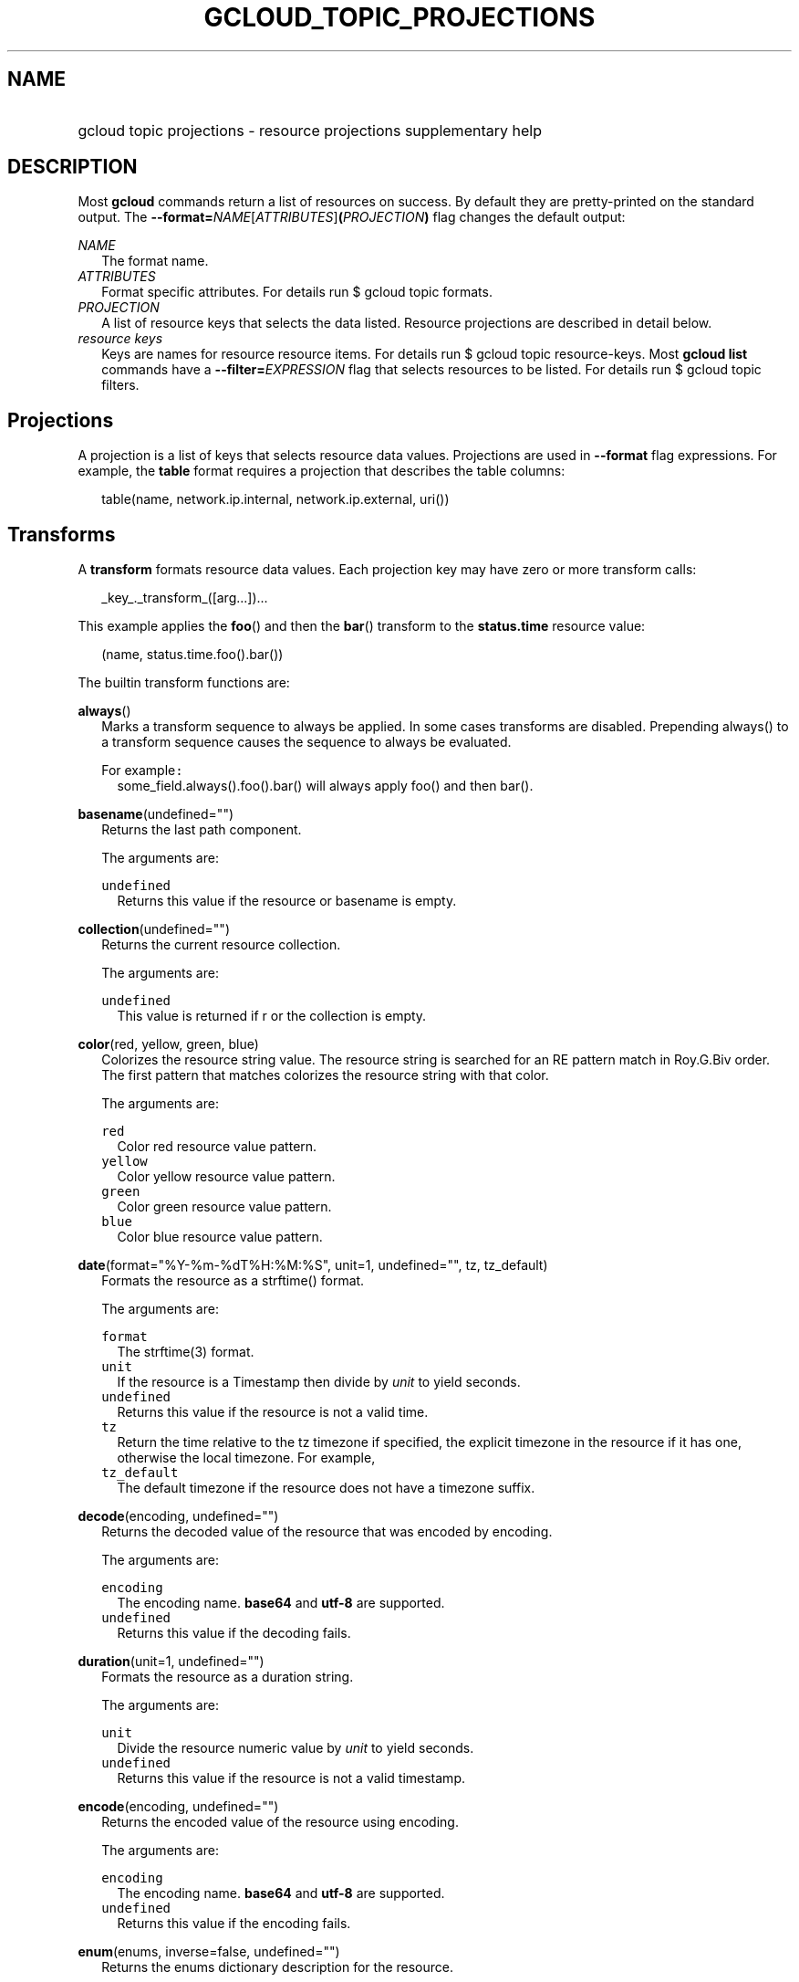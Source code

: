 
.TH "GCLOUD_TOPIC_PROJECTIONS" 1



.SH "NAME"
.HP
gcloud topic projections \- resource projections supplementary help



.SH "DESCRIPTION"

Most \fBgcloud\fR commands return a list of resources on success. By default
they are pretty\-printed on the standard output. The
\fB\-\-format=\fR\fINAME\fR[\fIATTRIBUTES\fR]\fB(\fR\fIPROJECTION\fR\fB)\fR flag
changes the default output:

\fINAME\fR
.RS 2m
The format name.
.RE
\fIATTRIBUTES\fR
.RS 2m
Format specific attributes. For details run $ gcloud topic formats.
.RE
\fIPROJECTION\fR
.RS 2m
A list of resource keys that selects the data listed. Resource projections are
described in detail below.
.RE
\fIresource keys\fR
.RS 2m
Keys are names for resource resource items. For details run $ gcloud topic
resource\-keys. Most \fBgcloud\fR \fBlist\fR commands have a
\fB\-\-filter=\fR\fIEXPRESSION\fR flag that selects resources to be listed. For
details run $ gcloud topic filters.


.RE

.SH "Projections"

A projection is a list of keys that selects resource data values. Projections
are used in \fB\-\-format\fR flag expressions. For example, the \fBtable\fR
format requires a projection that describes the table columns:

.RS 2m
table(name, network.ip.internal, network.ip.external, uri())
.RE


.SH "Transforms"

A \fBtransform\fR formats resource data values. Each projection key may have
zero or more transform calls:

.RS 2m
_key_._transform_([arg...])...
.RE

This example applies the \fBfoo\fR() and then the \fBbar\fR() transform to the
\fBstatus.time\fR resource value:

.RS 2m
(name, status.time.foo().bar())
.RE


The builtin transform functions are:

\fBalways\fR()
.RS 2m
Marks a transform sequence to always be applied. In some cases transforms are
disabled. Prepending always() to a transform sequence causes the sequence to
always be evaluated.

For example\f5:\fR
.RS 2m
some_field.always().foo().bar() will always apply foo() and then bar().

.RE
.RE
\fBbasename\fR(undefined="")
.RS 2m
Returns the last path component.


The arguments are:

\fB\f5undefined\fR\fR
.RS 2m
Returns this value if the resource or basename is empty.

.RE
.RE
\fBcollection\fR(undefined="")
.RS 2m
Returns the current resource collection.


The arguments are:

\fB\f5undefined\fR\fR
.RS 2m
This value is returned if r or the collection is empty.

.RE
.RE
\fBcolor\fR(red, yellow, green, blue)
.RS 2m
Colorizes the resource string value. The resource string is searched for an RE
pattern match in Roy.G.Biv order. The first pattern that matches colorizes the
resource string with that color.


The arguments are:

\fB\f5red\fR\fR
.RS 2m
Color red resource value pattern.
.RE
\fB\f5yellow\fR\fR
.RS 2m
Color yellow resource value pattern.
.RE
\fB\f5green\fR\fR
.RS 2m
Color green resource value pattern.
.RE
\fB\f5blue\fR\fR
.RS 2m
Color blue resource value pattern.

.RE
.RE
\fBdate\fR(format="%Y\-%m\-%dT%H:%M:%S", unit=1, undefined="", tz, tz_default)
.RS 2m
Formats the resource as a strftime() format.


The arguments are:

\fB\f5format\fR\fR
.RS 2m
The strftime(3) format.
.RE
\fB\f5unit\fR\fR
.RS 2m
If the resource is a Timestamp then divide by \fIunit\fR to yield seconds.
.RE
\fB\f5undefined\fR\fR
.RS 2m
Returns this value if the resource is not a valid time.
.RE
\fB\f5tz\fR\fR
.RS 2m
Return the time relative to the tz timezone if specified, the explicit timezone
in the resource if it has one, otherwise the local timezone. For example,
...date(tz=EST5EDT, tz_default=UTC).
.RE
\fB\f5tz_default\fR\fR
.RS 2m
The default timezone if the resource does not have a timezone suffix.

.RE
.RE
\fBdecode\fR(encoding, undefined="")
.RS 2m
Returns the decoded value of the resource that was encoded by encoding.


The arguments are:

\fB\f5encoding\fR\fR
.RS 2m
The encoding name. \fBbase64\fR and \fButf\-8\fR are supported.
.RE
\fB\f5undefined\fR\fR
.RS 2m
Returns this value if the decoding fails.

.RE
.RE
\fBduration\fR(unit=1, undefined="")
.RS 2m
Formats the resource as a duration string.


The arguments are:

\fB\f5unit\fR\fR
.RS 2m
Divide the resource numeric value by \fIunit\fR to yield seconds.
.RE
\fB\f5undefined\fR\fR
.RS 2m
Returns this value if the resource is not a valid timestamp.

.RE
.RE
\fBencode\fR(encoding, undefined="")
.RS 2m
Returns the encoded value of the resource using encoding.


The arguments are:

\fB\f5encoding\fR\fR
.RS 2m
The encoding name. \fBbase64\fR and \fButf\-8\fR are supported.
.RE
\fB\f5undefined\fR\fR
.RS 2m
Returns this value if the encoding fails.

.RE
.RE
\fBenum\fR(enums, inverse=false, undefined="")
.RS 2m
Returns the enums dictionary description for the resource.


The arguments are:

\fB\f5enums\fR\fR
.RS 2m
The name of a message enum dictionary.
.RE
\fB\f5inverse\fR\fR
.RS 2m
Do inverse lookup if true.
.RE
\fB\f5undefined\fR\fR
.RS 2m
Returns this value if there is no matching enum description.

.RE
.RE
\fBerror\fR(message)
.RS 2m
Raises an Error exception that does not generate a stack trace.


The arguments are:

\fB\f5message\fR\fR
.RS 2m
An error message. If not specified then the resource is formatted as the error
message.

.RE
.RE
\fBextract\fR(keys)
.RS 2m
Extract an ordered list of values from the resource for the specified keys.


The arguments are:

\fB\f5keys\fR\fR
.RS 2m
The list of keys in the resource whose associated values will be included in the
result.

.RE
.RE
\fBfatal\fR(message)
.RS 2m
Raises an InternalError exception that generates a stack trace.


The arguments are:

\fB\f5message\fR\fR
.RS 2m
An error message. If not specified then the resource is formatted as the error
message.

.RE
.RE
\fBfirstof\fR(args)
.RS 2m
Returns the first non\-empty .name attribute value for name in args.


The arguments are:

\fB\f5args\fR\fR
.RS 2m
Names to check for resource attribute values,

.RE
For example\f5:\fR
.RS 2m
x.firstof(bar_foo, barFoo, BarFoo, BAR_FOO) will check x.bar_foo, x.barFoo,
x.BarFoo, and x.BAR_FOO in order for the first non\-empty value.

.RE
.RE
\fBfloat\fR(precision=6, spec, undefined="")
.RS 2m
Returns the string representation of a floating point number. One of these
formats is used (1) ". \fIprecision\fR \fIspec\fR" if \fIspec\fR is specified
(2) ". \fIprecision\fR" unless 1e\-04 <= abs(number) < 1e+09 (3) ".1f"
otherwise.


The arguments are:

\fB\f5precision\fR\fR
.RS 2m
The maximum number of digits before and after the decimal point.
.RE
\fB\f5spec\fR\fR
.RS 2m
The printf(3) floating point format "e", "f" or "g" spec character.
.RE
\fB\f5undefined\fR\fR
.RS 2m
Returns this value if the resource is not a float.

.RE
.RE
\fBformat\fR(fmt, args)
.RS 2m
Formats resource key values.


The arguments are:

\fB\f5fmt\fR\fR
.RS 2m
The format string with {0} ... {nargs\-1} references to the resource attribute
name arg values.
.RE
\fB\f5args\fR\fR
.RS 2m
The resource attribute key expression to format. The printer projection symbols
and aliases may be used in key expressions.

.RE
For example\f5:\fR
.RS 2m
\-\-format='value(format("{0:f.1}/{0:f.1}", q.CPU.default, q.CPU.limit))'

.RE
.RE
\fBgroup\fR(args)
.RS 2m
Formats a [...] grouped list. Each group is enclosed in [...]. The first item
separator is ':', subsequent separators are ','. [item1] [item1] ... [item1:
item2] ... [item1: item2] [item1: item2, item3] ... [item1: item2, item3]


The arguments are:

\fB\f5args\fR\fR
.RS 2m
Optional attribute names to select from the list. Otherwise the string value of
each list item is selected.

.RE
.RE
\fBif\fR(expr)
.RS 2m
Disables the projection key if the flag name filter expr is false.


The arguments are:

\fB\f5expr\fR\fR
.RS 2m
A command flag filter name expression. See \f5gcloud topic filters\fR for
details on filter expressions. The expression variables are flag names without
the leading \fB\-\-\fR prefix and dashes replaced by underscores.

.RE
For example\f5:\fR
.RS 2m
The "table(name, value.if(NOT short_format))" format will list a value column if
the \fB\-\-short\-format\fR command line flag is not specified.

.RE
.RE
\fBiso\fR(undefined="T")
.RS 2m
Formats the resource to numeric ISO time format.


The arguments are:

\fB\f5undefined\fR\fR
.RS 2m
Returns this value if the resource does not have an isoformat() attribute.

.RE
.RE
\fBjoin\fR(sep="/", undefined="")
.RS 2m
Joins the elements of the resource list by the value of sep. A string resource
is treated as a list of characters.


The arguments are:

\fB\f5sep\fR\fR
.RS 2m
The separator value to use when joining.
.RE
\fB\f5undefined\fR\fR
.RS 2m
Returns this value if the result after joining is empty.

.RE
For example\f5:\fR
.RS 2m
"a/b/c/d".split("/").join("!") returns "a!b!c!d"

.RE
.RE
\fBlen\fR()
.RS 2m
Returns the length of the resource if it is non\-empty, 0 otherwise.

.RE
\fBlist\fR(show="", undefined="", separator=",")
.RS 2m
Formats a dict or list into a compact comma separated list.


The arguments are:

\fB\f5show\fR\fR
.RS 2m
If show=\fBkeys\fR then list dict keys; if show=\fBvalues\fR then list dict
values; otherwise list dict key=value pairs.
.RE
\fB\f5undefined\fR\fR
.RS 2m
Return this if the resource is empty.
.RE
\fB\f5separator\fR\fR
.RS 2m
The list item separator string.

.RE
.RE
\fBmap\fR()
.RS 2m
Applies the next transform in the sequence to each resource list item.

For example\f5:\fR
.RS 2m
list_field.map().foo().bar() applies foo() to each item in list_field and then
bar() to the resulting value. list_field.map().foo().map().bar() applies foo()
to each item in list_field and then bar() to each item in the resulting list.

.RE
.RE
\fBresolution\fR(undefined="", transpose=false)
.RS 2m
Formats a human readable XY resolution.


The arguments are:

\fB\f5undefined\fR\fR
.RS 2m
Returns this value if a recognizable resolution was not found.
.RE
\fB\f5transpose\fR\fR
.RS 2m
Returns the y/x resolution if true.

.RE
.RE
\fBscope\fR(args)
.RS 2m
Gets the /args/ suffix from a URI.


The arguments are:

\fB\f5args\fR\fR
.RS 2m
Optional URI segment names. If not specified then 'regions', 'zones' is assumed.

.RE
For example\f5:\fR
.RS 2m
"https://abc/foo/projects/bar/xyz".scope("projects") returns "bar/xyz".
"https://xyz/foo/regions/abc".scope() returns "abc".

.RE
.RE
\fBsegment\fR(index=\-1, undefined="")
.RS 2m
Returns the index\-th URI path segment.


The arguments are:

\fB\f5index\fR\fR
.RS 2m
The path segment index to return counting from 0.
.RE
\fB\f5undefined\fR\fR
.RS 2m
Returns this value if the resource or segment index is empty.

.RE
.RE
\fBsize\fR(zero="0", precision=1, units_in, units_out, min=0)
.RS 2m
Formats a human readable size in bytes.


The arguments are:

\fB\f5zero\fR\fR
.RS 2m
Returns this if size==0. Ignored if None.
.RE
\fB\f5precision\fR\fR
.RS 2m
The number of digits displayed after the decimal point.
.RE
\fB\f5units_in\fR\fR
.RS 2m
A unit suffix (only the first character is checked) or unit size. The size is
multiplied by this. The default is 1.0.
.RE
\fB\f5units_out\fR\fR
.RS 2m
A unit suffix (only the first character is checked) or unit size. The size is
divided by this. The default is 1.0.
.RE
\fB\f5min\fR\fR
.RS 2m
Sizes < \fImin\fR will be listed as "< \fImin\fR".

.RE
.RE
\fBslice\fR(op=":", undefined="")
.RS 2m
Returns a list slice specified by op. The op parameter consists of up to three
colon\-delimeted integers: start, end, and step. The parameter supports
half\-open ranges: start and end values can be omitted, representing the first
and last positions of the resource respectively. The step value represents the
increment between items in the resource included in the slice. A step of 2
results in a slice that contains every other item in the resource. Negative
values for start and end indicate that the positons should start from the last
position of the resource. A negative value for step indicates that the slice
should contain items in reverse order. If op contains no colons, the slice
consists of the single item at the specified position in the resource.


The arguments are:

\fB\f5op\fR\fR
.RS 2m
The slice operation.
.RE
\fB\f5undefined\fR\fR
.RS 2m
Returns this value if the slice cannot be created, or the resulting slice is
empty.

.RE
For example\f5:\fR
.RS 2m
.RE
.RE
[1,2,3].slice(1:) returns [2,3]. [1,2,3].slice(:2) returns [1,2]. [1,2,3].slice(\-1:) returns [3]. [1,2,3].slice(
.RS 2m
\-1) returns [3,2,1]. [1,2,3].slice(1) returns [2].
.RE
\fBsplit\fR(sep="/", undefined="")
.RS 2m
Splits a string by the value of sep.


The arguments are:

\fB\f5sep\fR\fR
.RS 2m
The separator value to use when splitting.
.RE
\fB\f5undefined\fR\fR
.RS 2m
Returns this value if the result after splitting is empty.

.RE
For example\f5:\fR
.RS 2m
"a/b/c/d".split() returns ["a", "b", "c", "d"]

.RE
.RE
\fBuri\fR(undefined=".")
.RS 2m
Gets the resource URI.


The arguments are:

\fB\f5undefined\fR\fR
.RS 2m
Returns this if a the URI for r cannot be determined.

.RE
.RE
\fByesno\fR(yes, no="No")
.RS 2m
Returns no if the resource is empty, yes or the resource itself otherwise.


The arguments are:

\fB\f5yes\fR\fR
.RS 2m
If the resource is not empty then returns \fIyes\fR or the resource itself if
\fIyes\fR is not defined.
.RE
\fB\f5no\fR\fR
.RS 2m
Returns this value if the resource is empty.


.RE
.RE
The compute transform functions are:

\fBfirewall_rule\fR(undefined="")
.RS 2m
Returns a compact string describing a firewall rule. The compact string is a
comma\-separated list of PROTOCOL:PORT_RANGE items. If a particular protocol has
no port ranges then only the protocol is listed.


The arguments are:

\fB\f5undefined\fR\fR
.RS 2m
Returns this value if the resource cannot be formatted.

.RE
.RE
\fBimage_alias\fR(undefined="")
.RS 2m
Returns a comma\-separated list of alias names for an image.


The arguments are:

\fB\f5undefined\fR\fR
.RS 2m
Returns this value if the resource cannot be formatted.

.RE
.RE
\fBlocation\fR(undefined="")
.RS 2m
Return the region or zone name.


The arguments are:

\fB\f5undefined\fR\fR
.RS 2m
Returns this value if the resource cannot be formatted.

.RE
.RE
\fBlocation_scope\fR(undefined="")
.RS 2m
Return the location scope name, either region or zone.


The arguments are:

\fB\f5undefined\fR\fR
.RS 2m
Returns this value if the resource cannot be formatted.

.RE
.RE
\fBmachine_type\fR()
.RS 2m
Return the formatted name for a machine type.

.RE
\fBnext_maintenance\fR(undefined="")
.RS 2m
Returns the timestamps of the next scheduled maintenance. All timestamps are
assumed to be ISO strings in the same timezone.


The arguments are:

\fB\f5undefined\fR\fR
.RS 2m
Returns this value if the resource cannot be formatted.

.RE
.RE
\fBoperation_http_status\fR(undefined="")
.RS 2m
Returns the HTTP response code of an operation.


The arguments are:

\fB\f5undefined\fR\fR
.RS 2m
Returns this value if there is no response code.

.RE
.RE
\fBquota\fR(undefined="")
.RS 2m
Formats a quota as usage/limit.


The arguments are:

\fB\f5undefined\fR\fR
.RS 2m
Returns this value if the resource cannot be formatted.

.RE
.RE
\fBstatus\fR(undefined="")
.RS 2m
Returns the machine status with deprecation information if applicable.


The arguments are:

\fB\f5undefined\fR\fR
.RS 2m
Returns this value if the resource cannot be formatted.


.RE
.RE
The debug transform functions are:

\fBfull_status\fR(undefined="UNKNOWN_ERROR")
.RS 2m
Returns a full description of the status of a logpoint or snapshot. Status will
be one of ACTIVE, COMPLETED, or a verbose error description. If the status is an
error, there will be additional information available in the status field of the
object.


The arguments are:

\fB\f5undefined\fR\fR
.RS 2m
Returns this value if the resource is not a valid status.

.RE
For example\f5:\fR
.RS 2m
\-\-format="table(id, location, full_status())"

.RE
.RE
\fBshort_status\fR(undefined="UNKNOWN_ERROR")
.RS 2m
Returns a short description of the status of a logpoint or snapshot. Status will
be one of ACTIVE, COMPLETED, or a short error description. If the status is an
error, there will be additional information available in the status field of the
object.


The arguments are:

\fB\f5undefined\fR\fR
.RS 2m
Returns this value if the resource is not a valid status.

.RE
For example\f5:\fR
.RS 2m
\-\-format="table(id, location, short_status())"


.RE
.RE
The runtimeconfig transform functions are:

\fBwaiter_status\fR(undefined="")
.RS 2m
Returns a short description of the status of a waiter or waiter operation.
Status will be one of WAITING, SUCCESS, FAILURE, or TIMEOUT.


The arguments are:

\fB\f5undefined\fR\fR
.RS 2m
Returns this value if the resource status cannot be determined.

.RE
For example\f5:\fR
.RS 2m
\-\-format="table(name, status())"


.RE
.RE
The service_registry transform functions are:

\fBendpoint_address\fR(undefined="")
.RS 2m
Returns a compact representation of an endpoint address. The compact
representation for a plain address (no port information) is just the address.
The compact representation for an address with a port is of the form
[HOST/IP]:PORT and addresses with more details or more ports will look like
address=ADDRESS[;port_number=PORT[,protocol=PROTOCOL][,port_name=name]]+


The arguments are:

\fB\f5undefined\fR\fR
.RS 2m
Returns this value if the resource cannot be formatted.

.RE
For example\f5:\fR
.RS 2m
\-\-format="table(name, addresses[].map().endpoint_address())"



.RE
.RE

.SH "Key Attributes"

Key attributes control formatted output. Each projection key may have zero or
more attributes:

.RS 2m
_key_:_attribute_=_value_...
.RE

where =\fIvalue\fR is omitted for Boolean attributes and no\-\fIattribute\fR
sets the attribute to false. Attribute values may appear in any order, but must
be specified after any transform calls. The attributes are:

\fBalias\fR=\fIALIAS\-NAME\fR
.RS 2m
Sets \fIALIAS\-NAME\fR as an alias for the projection key.

.RE
\fBalign\fR=\fIALIGNMENT\fR
.RS 2m
Specifies the output column data alignment. Used by the \fBtable\fR format. The
alignment values are:

\fBleft\fR
.RS 2m
Left (default).

.RE
\fBcenter\fR
.RS 2m
Center.

.RE
\fBright\fR
.RS 2m
Right.

.RE
.RE
\fBlabel\fR=\fILABEL\fR
.RS 2m
A string value used to label output. Use :label="" or :label='' for no label.
The \fBtable\fR format uses \fILABEL\fR values as column headings. Also sets
\fILABEL\fR as an alias for the projection key. The default label is the the
disambiguated right hand parts of the column key name in ANGRY_SNAKE_CASE.

.RE
[no\-]\fBreverse\fR
.RS 2m
Sets the key sort order to descending. \fBno\-reverse\fR resets to the default
ascending order.

.RE
\fBsort\fR=\fISORT\-ORDER\fR
.RS 2m
An integer counting from 1. Keys with lower sort\-order are sorted first. Keys
with same sort order are sorted left to right.


.RE

.SH "EXAMPLES"

List a table of instance \fBzone\fR (sorted in descending order) and \fBname\fR
(sorted by \fBname\fR and centered with column heading \fBINSTANCE\fR) and
\fBcreationTimestamp\fR (listed using the \fBstrftime\fR(3) year\-month\-day
format with column heading \fBSTART\fR):

.RS 2m
$ gcloud compute instances list \e
    \-\-format='table(name:sort=2:align=center:label=INSTANCE,
 zone:sort=1:reverse,
 creationTimestamp.date("%Y\-%m\-%d"):label=START)'
.RE

List only the \fBname\fR, \fBstatus\fR and \fBzone\fR instance resource keys in
YAML format:

.RS 2m
$ gcloud compute instances list \-\-format='yaml(name, status, zone)'
.RE

List only the \fBconfig.account\fR key value(s) in the \fBinfo\fR resource:

.RS 2m
$ gcloud info \-\-format='value(config.account)'
.RE
